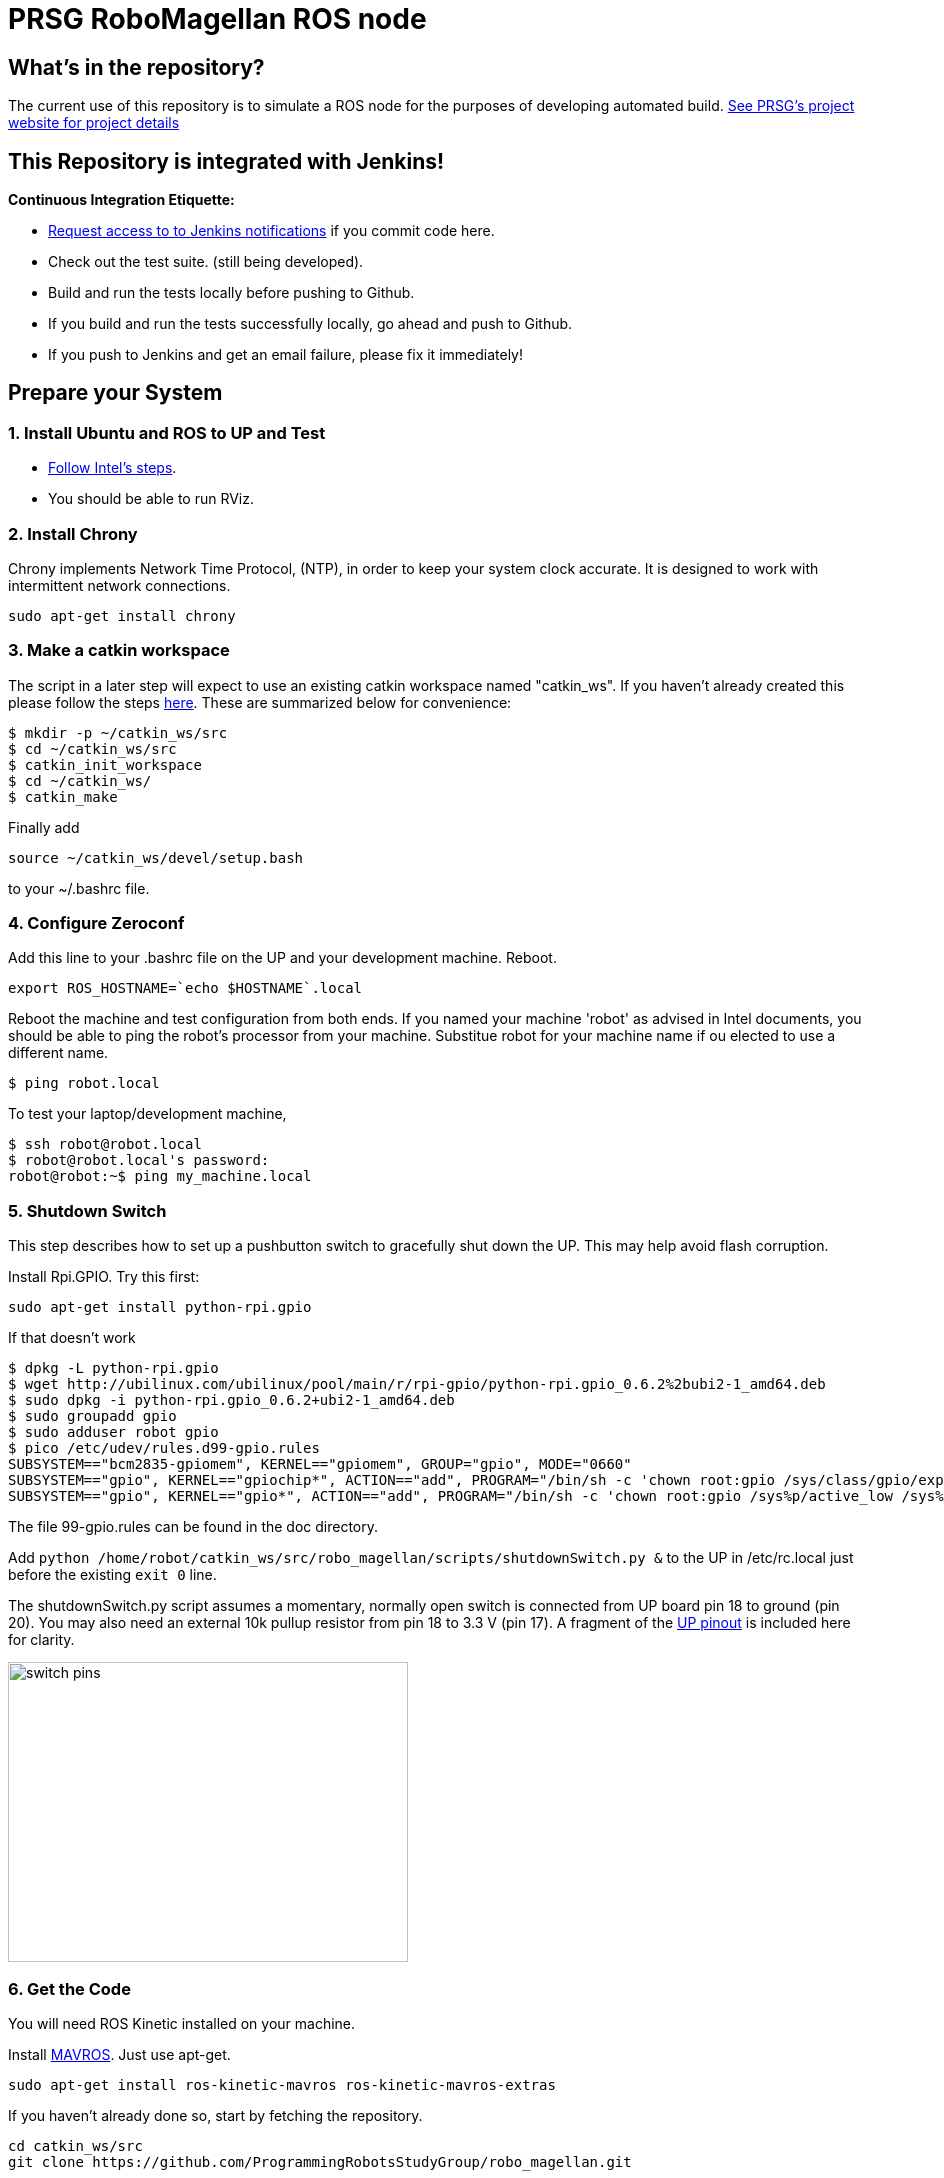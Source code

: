 :imagesdir: ./doc/images
:toc: macro

= PRSG RoboMagellan ROS node

== What's in the repository?
The current use of this repository is to simulate a ROS node for the purposes of developing automated build.
link:http://programmingrobotsstudygroup.github.io/2017RoboMagellan.html[See PRSG's project website for project details]

== This Repository is integrated with Jenkins!
*Continuous Integration Etiquette:*

* mailto:ProgrammingRobotsStudyGroup@gmail.com?Subject=Request%20RoboMagellan%20Build%20Access"[Request access to to Jenkins notifications] if you commit code here.

* Check out the test suite. (still being developed).

* Build and run the tests locally before pushing to Github.

* If you build and run the tests successfully locally, go ahead and push to Github.

* If you push to Jenkins and get an email failure, please fix it immediately!

== Prepare your System

=== 1. Install Ubuntu and ROS to UP and Test

* link:https://01.org/developerjourney/recipe/intel-realsense-robotic-development-kit[Follow Intel's steps].
* You should be able to run RViz.

=== 2. Install Chrony
Chrony implements Network Time Protocol, (NTP), in order to keep your system clock accurate. It is designed to work with intermittent network connections. 
----
sudo apt-get install chrony
----

=== 3. Make a catkin workspace
The script in a later step will expect to use an existing catkin workspace named "catkin_ws". If you haven't already created this please follow the steps link:http://wiki.ros.org/ROS/Tutorials/InstallingandConfiguringROSEnvironment[here]. These are summarized below for convenience:
----
$ mkdir -p ~/catkin_ws/src
$ cd ~/catkin_ws/src
$ catkin_init_workspace
$ cd ~/catkin_ws/
$ catkin_make
----
Finally add
----
source ~/catkin_ws/devel/setup.bash
----
to your ~/.bashrc file. 

=== 4. Configure Zeroconf
Add this line to your .bashrc file on the UP and your development machine. Reboot.
----
export ROS_HOSTNAME=`echo $HOSTNAME`.local
----

Reboot the machine and test configuration from both ends. 
If you named your machine 'robot' as advised in Intel documents, you should be able to ping the robot's processor from your machine. Substitue robot for your machine name if ou elected to use a different name.
----
$ ping robot.local
----

To test your laptop/development machine, 
----
$ ssh robot@robot.local
$ robot@robot.local's password: 
robot@robot:~$ ping my_machine.local
----


=== 5. Shutdown Switch
This step describes how to set up a pushbutton switch to gracefully shut down the UP. This may help avoid flash corruption. 

Install Rpi.GPIO. Try this first:

 sudo apt-get install python-rpi.gpio

If that doesn't work

 $ dpkg -L python-rpi.gpio
 $ wget http://ubilinux.com/ubilinux/pool/main/r/rpi-gpio/python-rpi.gpio_0.6.2%2bubi2-1_amd64.deb
 $ sudo dpkg -i python-rpi.gpio_0.6.2+ubi2-1_amd64.deb 
 $ sudo groupadd gpio
 $ sudo adduser robot gpio
 $ pico /etc/udev/rules.d99-gpio.rules
 SUBSYSTEM=="bcm2835-gpiomem", KERNEL=="gpiomem", GROUP="gpio", MODE="0660"
 SUBSYSTEM=="gpio", KERNEL=="gpiochip*", ACTION=="add", PROGRAM="/bin/sh -c 'chown root:gpio /sys/class/gpio/export /sys/class/gpio/une
 SUBSYSTEM=="gpio", KERNEL=="gpio*", ACTION=="add", PROGRAM="/bin/sh -c 'chown root:gpio /sys%p/active_low /sys%p/direction /sys%p/edge

The file 99-gpio.rules can be found in the doc directory.

Add `python /home/robot/catkin_ws/src/robo_magellan/scripts/shutdownSwitch.py &` to the UP in /etc/rc.local just before the existing `exit 0` line.

The shutdownSwitch.py script assumes a momentary, normally open switch is connected from UP board pin 18 to ground (pin 20). You may also need an external 10k pullup resistor from pin 18 to 3.3 V (pin 17). A fragment of the link:https://up-community.org/wiki/Pinout[UP pinout] is included here for clarity.

image::switch-pins.PNG[width="400", height="300"]

=== 6. Get the Code
You will need ROS Kinetic installed on your machine. 

Install link:https://github.com/mavlink/mavros/blob/master/mavros/README.md[MAVROS]. Just use apt-get.

 sudo apt-get install ros-kinetic-mavros ros-kinetic-mavros-extras

If you haven't already done so, start by fetching the repository.

----
cd catkin_ws/src
git clone https://github.com/ProgrammingRobotsStudyGroup/robo_magellan.git
----

If you already have the repository, make sure it's up to date

 cd catkin_ws/src
 git pull

Then run the installation/update script:
----
roscd robo_magellan
./victoria.sh
----
